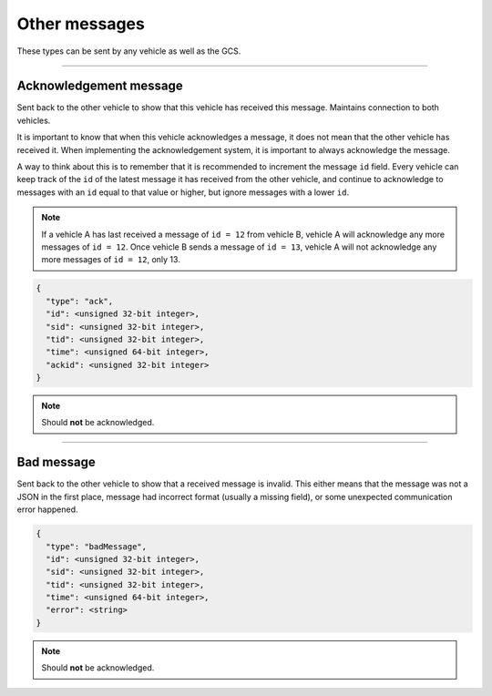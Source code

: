 ==============
Other messages
==============

These types can be sent by any vehicle as well as the GCS.

----------------------------------------------------------------------------------------------------

Acknowledgement message
=======================

Sent back to the other vehicle to show that this vehicle has received this message. Maintains connection to both vehicles.

It is important to know that when this vehicle acknowledges a message, it does not mean that the other vehicle has received it. When implementing the acknowledgement system, it is important to always acknowledge the message.

A way to think about this is to remember that it is recommended to increment the message ``id`` field. Every vehicle can keep track of the ``id`` of the latest message it has received from the other vehicle, and continue to acknowledge to messages with an ``id`` equal to that value or higher, but ignore messages with a lower ``id``.

.. note:: If a vehicle A has last received a message of ``id = 12`` from vehicle B, vehicle A will acknowledge any more messages of ``id = 12``. Once vehicle B sends a message of ``id = 13``, vehicle A will not acknowledge any more messages of ``id = 12``, only 13.

.. code-block:: js

  {
    "type": "ack",
    "id": <unsigned 32-bit integer>,
    "sid": <unsigned 32-bit integer>,
    "tid": <unsigned 32-bit integer>,
    "time": <unsigned 64-bit integer>,
    "ackid": <unsigned 32-bit integer>
  }

.. note:: Should **not** be acknowledged.

.. confval:: ackid

  :type: unsigned 32-bit integer

  The ID of the message the vehicle is acknowledging. When the other vehicle receives the acknowledgement, it knows which message to stop sending to this vehicle.

----------------------------------------------------------------------------------------------------

Bad message
===========

Sent back to the other vehicle to show that a received message is invalid. This either means that the message was not a JSON in the first place, message had incorrect format (usually a missing field), or some unexpected communication error happened.

.. code-block:: js

  {
    "type": "badMessage",
    "id": <unsigned 32-bit integer>,
    "sid": <unsigned 32-bit integer>,
    "tid": <unsigned 32-bit integer>,
    "time": <unsigned 64-bit integer>,
    "error": <string>
  }

.. note:: Should **not** be acknowledged.

.. confval:: error : Optional

  :type: string

  Highly recommended to include into the message, so that the sending vehicle can log the error.
